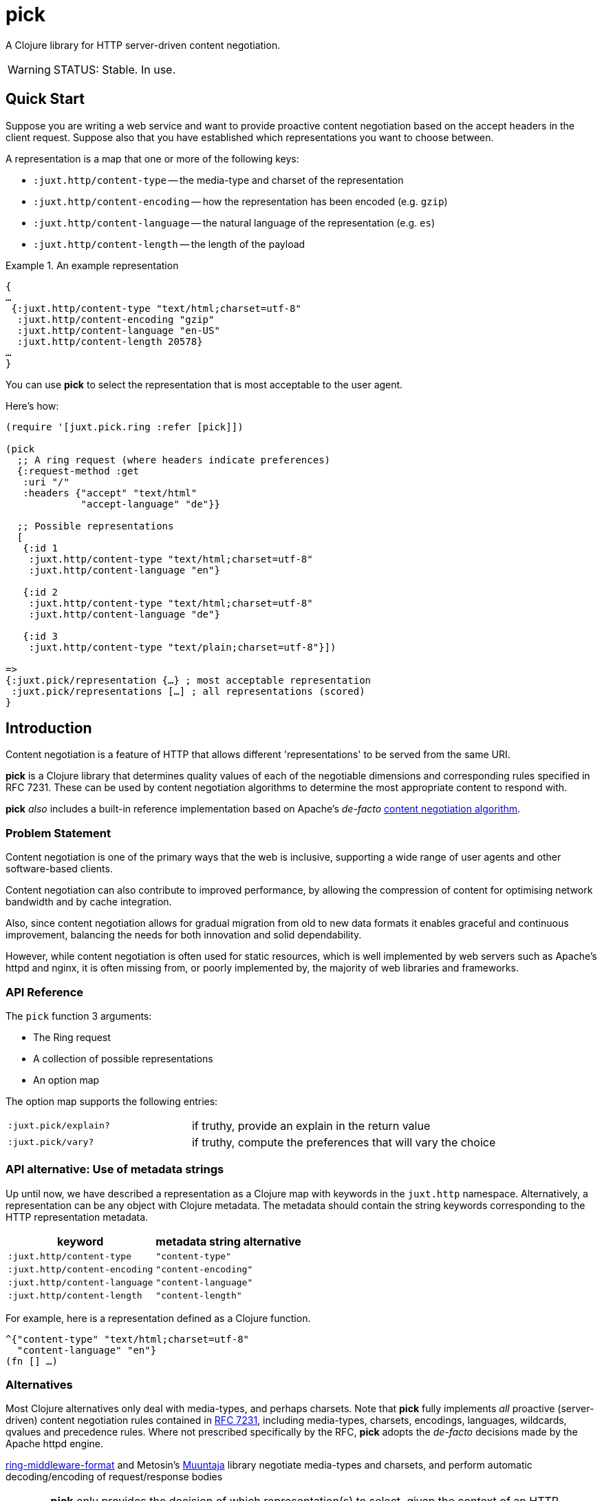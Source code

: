 = pick

A Clojure library for HTTP server-driven content negotiation.

[WARNING]
--
STATUS: Stable. In use.
--

== Quick Start

Suppose you are writing a web service and want to provide proactive content
negotiation based on the accept headers in the client request. Suppose also that
you have established which representations you want to choose between.

A representation is a map that one or more of the following keys:

* `:juxt.http/content-type` -- the media-type and charset of the representation
* `:juxt.http/content-encoding` -- how the representation has been encoded (e.g. `gzip`)
* `:juxt.http/content-language` -- the natural language of the representation (e.g. `es`)
* `:juxt.http/content-length` -- the length of the payload

.An example representation
====
[source,clojure]
----
{
…
 {:juxt.http/content-type "text/html;charset=utf-8"
  :juxt.http/content-encoding "gzip"
  :juxt.http/content-language "en-US"
  :juxt.http/content-length 20578}
…
}
----
====

You can use *pick* to select the representation that is most acceptable to the user agent.

Here's how:

[source,clojure]
----
(require '[juxt.pick.ring :refer [pick]])

(pick
  ;; A ring request (where headers indicate preferences)
  {:request-method :get
   :uri "/"
   :headers {"accept" "text/html"
             "accept-language" "de"}}

  ;; Possible representations
  [
   {:id 1
    :juxt.http/content-type "text/html;charset=utf-8"
    :juxt.http/content-language "en"}

   {:id 2
    :juxt.http/content-type "text/html;charset=utf-8"
    :juxt.http/content-language "de"}

   {:id 3
    :juxt.http/content-type "text/plain;charset=utf-8"}])

=>
{:juxt.pick/representation {…} ; most acceptable representation
 :juxt.pick/representations […] ; all representations (scored)
}

----

== Introduction

Content negotiation is a feature of HTTP that allows different 'representations'
to be served from the same URI.

*pick* is a Clojure library that determines quality values of each of the
negotiable dimensions and corresponding rules specified in RFC 7231. These can
be used by content negotiation algorithms to determine the most appropriate
content to respond with.

*pick* _also_ includes a built-in reference implementation based on Apache's
 _de-facto_
 https://httpd.apache.org/docs/current/en/content-negotiation.html#algorithm[content
 negotiation algorithm].

=== Problem Statement

Content negotiation is one of the primary ways that the web is
inclusive, supporting a wide range of user agents and other software-based
clients.

Content negotiation can also contribute to improved performance, by allowing the
compression of content for optimising network bandwidth and by cache
integration.

Also, since content negotiation allows for gradual migration from old to new
data formats it enables graceful and continuous improvement, balancing the needs
for both innovation and solid dependability.

However, while content negotiation is often used for static resources, which is
well implemented by web servers such as Apache's httpd and nginx, it is often
missing from, or poorly implemented by, the majority of web libraries and
frameworks.

=== API Reference

The `pick` function 3 arguments:

* The Ring request
* A collection of possible representations
* An option map

The option map supports the following entries:

[cols="3m,5"]
|===
|:juxt.pick/explain?|if truthy, provide an explain in the return value
|:juxt.pick/vary?|if truthy, compute the preferences that will vary the choice
|===

=== API alternative: Use of metadata strings

Up until now, we have described a representation as a Clojure map with keywords in the `juxt.http` namespace.
Alternatively, a representation can be any object with Clojure metadata.
The metadata should contain the string keywords corresponding to the HTTP representation metadata.

[%header,cols="1m,1m"]
|===
|keyword|metadata string alternative
|:juxt.http/content-type|"content-type"
|:juxt.http/content-encoding|"content-encoding"
|:juxt.http/content-language|"content-language"
|:juxt.http/content-length|"content-length"
|===

For example, here is a representation defined as a Clojure function.

[source,clojure]
----
^{"content-type" "text/html;charset=utf-8"
  "content-language" "en"}
(fn [] …)
----

=== Alternatives

Most Clojure alternatives only deal with media-types, and perhaps charsets. Note
that *pick* fully implements _all_ proactive (server-driven) content negotiation
rules contained in https://tools.ietf.org/html/rfc7231[RFC 7231], including
media-types, charsets, encodings, languages, wildcards, qvalues and precedence
rules. Where not prescribed specifically by the RFC, *pick* adopts the
_de-facto_ decisions made by the Apache httpd engine.

https://github.com/ngrunwald/ring-middleware-format[ring-middleware-format] and
Metosin's https://github.com/metosin/muuntaja[Muuntaja] library negotiate
media-types and charsets, and perform automatic decoding/encoding of
request/response bodies

[CAUTION]
--
*pick* only provides the decision of which representation(s) to select,
given the context of an HTTP request and a set of representation to choose between.

Unlike Muuntaja, *pick* does _not_ include support for format transformation or coercion, which is considered _out of scope_ for this library.
--

https://github.com/clojure-liberator/liberator/commits/master[Liberator]

https://github.com/juxt/yada[yada]

== References

https://tools.ietf.org/html/rfc7231[RFC 7231] is the normative standard on content negotiation.

This https://developer.mozilla.org/en-US/docs/Web/HTTP/Content_negotiation[MDN guide on content negotiation from Mozilla] is very informative.

https://httpd.apache.org/docs/current/en/content-negotiation.html#algorithm

While *pick* attempts to be reasonably performant, due to the per-request nature
of content negotiation some users may consider using a memoization strategy,
making use of a memoization library such as
https://github.com/clojure/core.memoize[clojure.core.memoize].

== License

The MIT License (MIT)

Copyright © 2020-2023 JUXT LTD.

Permission is hereby granted, free of charge, to any person obtaining a copy of
this software and associated documentation files (the "Software"), to deal in
the Software without restriction, including without limitation the rights to
use, copy, modify, merge, publish, distribute, sublicense, and/or sell copies of
the Software, and to permit persons to whom the Software is furnished to do so,
subject to the following conditions:

The above copyright notice and this permission notice shall be included in all
copies or substantial portions of the Software.

THE SOFTWARE IS PROVIDED "AS IS", WITHOUT WARRANTY OF ANY KIND, EXPRESS OR
IMPLIED, INCLUDING BUT NOT LIMITED TO THE WARRANTIES OF MERCHANTABILITY, FITNESS
FOR A PARTICULAR PURPOSE AND NONINFRINGEMENT. IN NO EVENT SHALL THE AUTHORS OR
COPYRIGHT HOLDERS BE LIABLE FOR ANY CLAIM, DAMAGES OR OTHER LIABILITY, WHETHER
IN AN ACTION OF CONTRACT, TORT OR OTHERWISE, ARISING FROM, OUT OF OR IN
CONNECTION WITH THE SOFTWARE OR THE USE OR OTHER DEALINGS IN THE SOFTWARE.
